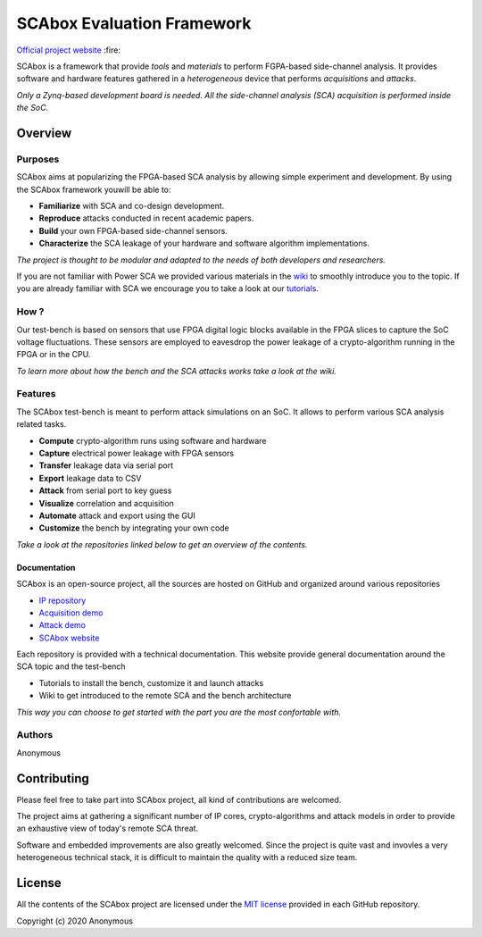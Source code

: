 SCAbox Evaluation Framework
***************************************************************

.. raw:: html

    <p align="center">
    <img src="https://github.com/emse-sas-lab/SCAbox/blob/master/docs/sources/media/img/SCAbox_logo.png" height="250px">
    </p>
    
.. image:: https://img.shields.io/github/license/emse-sas/sca_framework
    :target: https://choosealicense.com/licenses/mit/
    :alt: license

`Official project website <https://emse-sas-lab.github.io/SCAbox/>`_ :fire:

SCAbox is a framework that provide *tools* and *materials* to perform FGPA-based side-channel analysis.
It provides software and hardware features gathered in a *heterogeneous* device that performs *acquisitions* and *attacks*.

*Only a Zynq-based development board is needed. All the side-channel analysis (SCA) acquisition is performed inside the SoC.*




Overview
---------------------------------------------------------------

Purposes
===============================================================

SCAbox aims at popularizing the FPGA-based SCA analysis by allowing simple experiment and development.
By using the SCAbox framework youwill be able to:

- **Familiarize** with SCA and co-design development.
- **Reproduce** attacks conducted in recent academic papers.
- **Build** your own FPGA-based side-channel sensors.
- **Characterize** the SCA leakage of your hardware and software algorithm implementations.

*The project is thought to be modular and adapted to the needs of both developers and researchers.*

If you are not familiar with Power SCA we provided various materials in the `wiki <https://emse-sas-lab.github.io/SCAbox/wiki/home.html>`_ to smoothly introduce you to the topic.
If you are already familiar with SCA we encourage you to take a look at our `tutorials <https://emse-sas-lab.github.io/SCAbox/tuto/home.html#tutorials>`_.

How ?
===============================================================

Our test-bench is based on sensors that use FPGA digital logic blocks available in the FPGA slices to capture the SoC voltage fluctuations.
These sensors are employed to eavesdrop the power leakage of a crypto-algorithm running in the FPGA or in the CPU.

*To learn more about how the bench and the SCA attacks works take a look at the wiki.*

Features
===============================================================

The SCAbox test-bench is meant to perform attack simulations on an SoC.
It allows to perform various SCA analysis related tasks.

- **Compute** crypto-algorithm runs using software and hardware
- **Capture** electrical power leakage with FPGA sensors
- **Transfer** leakage data via serial port
- **Export** leakage data to CSV
- **Attack** from serial port to key guess
- **Visualize** correlation and acquisition
- **Automate** attack and export using the GUI
- **Customize** the bench by integrating your own code

*Take a look at the repositories linked below to get an overview of the contents.*

Documentation
+++++++++++++++++++++++++++++++++++++++++++++++++++++++++++++++

SCAbox is an open-source project, all the sources are hosted on GitHub and organized around various repositories

- `IP repository <https://github.com/emse-sas/sca-ip/>`_
- `Acquisition demo <https://github.com/emse-sas/sca-demo-tdc-aes/>`_
- `Attack demo <https://github.com/emse-sas/sca-automation/>`_
- `SCAbox website  <https://github.com/emse-sas/sca_framework/>`_

Each repository is provided with a technical documentation.
This website provide general documentation around the SCA topic and the test-bench

- Tutorials to install the bench, customize it and launch attacks
- Wiki to get introduced to the remote SCA and the bench architecture

*This way you can choose to get started with the part you are the most confortable with.*

Authors
===============================================================

Anonymous

Contributing
---------------------------------------------------------------

Please feel free to take part into SCAbox project, all kind of contributions are welcomed.

The project aims at gathering a significant number of IP cores, crypto-algorithms and attack models 
in order to provide an exhaustive view of today's remote SCA threat.

Software and embedded improvements are also greatly welcomed. Since the project is quite vast and invovles
a very heterogeneous technical stack, it is difficult to maintain the quality with a reduced size team.  

License
---------------------------------------------------------------

All the contents of the SCAbox project are licensed under the `MIT license <https://choosealicense.com/licenses/mit/>`_ provided in each GitHub repository.

Copyright (c) 2020 Anonymous

